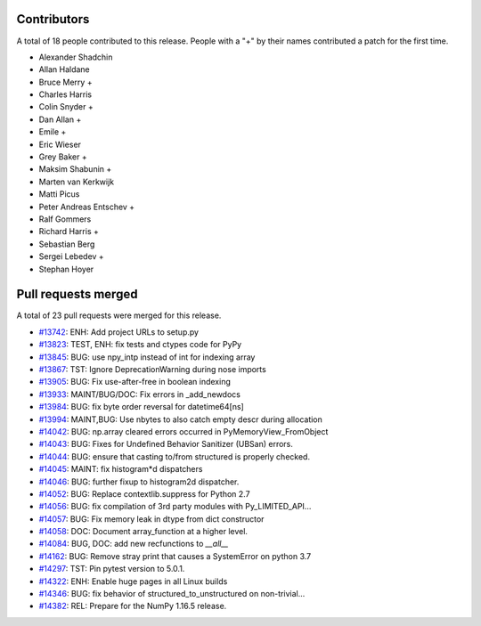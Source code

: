 
Contributors
============

A total of 18 people contributed to this release.  People with a "+" by their
names contributed a patch for the first time.

* Alexander Shadchin
* Allan Haldane
* Bruce Merry +
* Charles Harris
* Colin Snyder +
* Dan Allan +
* Emile +
* Eric Wieser
* Grey Baker +
* Maksim Shabunin +
* Marten van Kerkwijk
* Matti Picus
* Peter Andreas Entschev +
* Ralf Gommers
* Richard Harris +
* Sebastian Berg
* Sergei Lebedev +
* Stephan Hoyer

Pull requests merged
====================

A total of 23 pull requests were merged for this release.

* `#13742 <https://github.com/numpy_demo/numpy_demo/pull/13742>`__: ENH: Add project URLs to setup.py
* `#13823 <https://github.com/numpy_demo/numpy_demo/pull/13823>`__: TEST, ENH: fix tests and ctypes code for PyPy
* `#13845 <https://github.com/numpy_demo/numpy_demo/pull/13845>`__: BUG: use npy_intp instead of int for indexing array
* `#13867 <https://github.com/numpy_demo/numpy_demo/pull/13867>`__: TST: Ignore DeprecationWarning during nose imports
* `#13905 <https://github.com/numpy_demo/numpy_demo/pull/13905>`__: BUG: Fix use-after-free in boolean indexing
* `#13933 <https://github.com/numpy_demo/numpy_demo/pull/13933>`__: MAINT/BUG/DOC: Fix errors in _add_newdocs
* `#13984 <https://github.com/numpy_demo/numpy_demo/pull/13984>`__: BUG: fix byte order reversal for datetime64[ns]
* `#13994 <https://github.com/numpy_demo/numpy_demo/pull/13994>`__: MAINT,BUG: Use nbytes to also catch empty descr during allocation
* `#14042 <https://github.com/numpy_demo/numpy_demo/pull/14042>`__: BUG: np.array cleared errors occurred in PyMemoryView_FromObject
* `#14043 <https://github.com/numpy_demo/numpy_demo/pull/14043>`__: BUG: Fixes for Undefined Behavior Sanitizer (UBSan) errors.
* `#14044 <https://github.com/numpy_demo/numpy_demo/pull/14044>`__: BUG: ensure that casting to/from structured is properly checked.
* `#14045 <https://github.com/numpy_demo/numpy_demo/pull/14045>`__: MAINT: fix histogram*d dispatchers
* `#14046 <https://github.com/numpy_demo/numpy_demo/pull/14046>`__: BUG: further fixup to histogram2d dispatcher.
* `#14052 <https://github.com/numpy_demo/numpy_demo/pull/14052>`__: BUG: Replace contextlib.suppress for Python 2.7
* `#14056 <https://github.com/numpy_demo/numpy_demo/pull/14056>`__: BUG: fix compilation of 3rd party modules with Py_LIMITED_API...
* `#14057 <https://github.com/numpy_demo/numpy_demo/pull/14057>`__: BUG: Fix memory leak in dtype from dict constructor
* `#14058 <https://github.com/numpy_demo/numpy_demo/pull/14058>`__: DOC: Document array_function at a higher level.
* `#14084 <https://github.com/numpy_demo/numpy_demo/pull/14084>`__: BUG, DOC: add new recfunctions to `__all__`
* `#14162 <https://github.com/numpy_demo/numpy_demo/pull/14162>`__: BUG: Remove stray print that causes a SystemError on python 3.7
* `#14297 <https://github.com/numpy_demo/numpy_demo/pull/14297>`__: TST: Pin pytest version to 5.0.1.
* `#14322 <https://github.com/numpy_demo/numpy_demo/pull/14322>`__: ENH: Enable huge pages in all Linux builds
* `#14346 <https://github.com/numpy_demo/numpy_demo/pull/14346>`__: BUG: fix behavior of structured_to_unstructured on non-trivial...
* `#14382 <https://github.com/numpy_demo/numpy_demo/pull/14382>`__: REL: Prepare for the NumPy 1.16.5 release.

